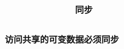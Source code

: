 #+TITLE: 同步
#+HTML_HEAD: <link rel="stylesheet" type="text/css" href="css/main.css" />
#+HTML_LINK_UP: exception.html   
#+HTML_LINK_HOME: effj.html
#+OPTIONS: num:nil timestamp:nil ^:nil *:nil
* 访问共享的可变数据必须同步
